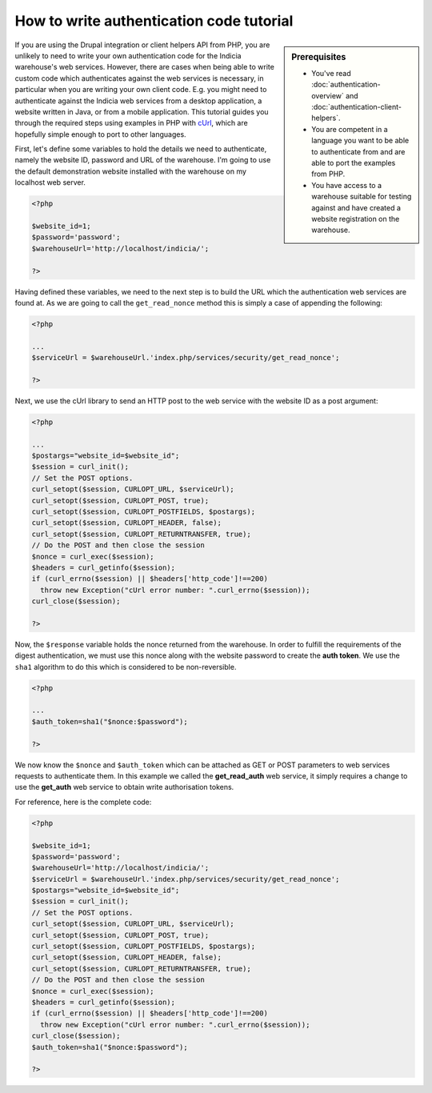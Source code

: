 How to write authentication code tutorial
=========================================

.. sidebar:: Prerequisites

  * You've read :doc:`authentication-overview` and 
    :doc:`authentication-client-helpers`.
  * You are competent in a language you want to be able to authenticate from
    and are able to port the examples from PHP.
  * You have access to a warehouse suitable for testing against and have 
    created a website registration on the warehouse.

If you are using the Drupal integration or client helpers API from PHP, you are 
unlikely to need to write your own authentication code for the Indicia 
warehouse's web services. However, there are cases when being able to write 
custom code which authenticates against the web services is necessary, in 
particular when you are writing your own client code. E.g. you might need to 
authenticate against the Indicia web services from a desktop application, a 
website written in Java, or from a mobile application. This tutorial guides you
through the required steps using examples in PHP with `cUrl 
<http://php.net/manual/en/book.curl.php>`_, which are hopefully simple enough to
port to other languages.

First, let's define some variables to hold the details we need to authenticate,
namely the website ID, password and URL of the warehouse. I'm going to use the
default demonstration website installed with the warehouse on my localhost
web server.

.. code-block:: php

  <?php
  
  $website_id=1;
  $password='password';
  $warehouseUrl='http://localhost/indicia/';

  ?>

Having defined these variables, we need to the next step is to build the URL 
which the authentication web services are found at. As we are going to call the
``get_read_nonce`` method this is simply a case of appending the following:

.. code-block:: php

  <?php

  ...
  $serviceUrl = $warehouseUrl.'index.php/services/security/get_read_nonce';
  
  ?>

Next, we use the cUrl library to send an HTTP post to the web service with the
website ID as a post argument:

.. code-block:: php

  <?php
  
  ...
  $postargs="website_id=$website_id";
  $session = curl_init();
  // Set the POST options.
  curl_setopt($session, CURLOPT_URL, $serviceUrl);
  curl_setopt($session, CURLOPT_POST, true);
  curl_setopt($session, CURLOPT_POSTFIELDS, $postargs);
  curl_setopt($session, CURLOPT_HEADER, false);
  curl_setopt($session, CURLOPT_RETURNTRANSFER, true);
  // Do the POST and then close the session
  $nonce = curl_exec($session);
  $headers = curl_getinfo($session);
  if (curl_errno($session) || $headers['http_code']!==200)
    throw new Exception("cUrl error number: ".curl_errno($session));
  curl_close($session);
  
  ?>

Now, the ``$response`` variable holds the nonce returned from the warehouse. In
order to fulfill the requirements of the digest authentication, we must use this
nonce along with the website password to create the **auth token**. We use the 
``sha1`` algorithm to do this which is considered to be non-reversible.

.. code-block:: php

  <?php
 
  ...
  $auth_token=sha1("$nonce:$password");
  
  ?>

We now know the ``$nonce`` and ``$auth_token`` which can be attached as GET or 
POST parameters to web services requests to authenticate them. In this example 
we called the **get_read_auth** web service, it simply requires a change to use 
the **get_auth** web service to obtain write authorisation tokens.

For reference, here is the complete code:

.. code-block:: php

  <?php

  $website_id=1;
  $password='password';
  $warehouseUrl='http://localhost/indicia/';
  $serviceUrl = $warehouseUrl.'index.php/services/security/get_read_nonce';
  $postargs="website_id=$website_id";
  $session = curl_init();
  // Set the POST options.
  curl_setopt($session, CURLOPT_URL, $serviceUrl);
  curl_setopt($session, CURLOPT_POST, true);
  curl_setopt($session, CURLOPT_POSTFIELDS, $postargs);
  curl_setopt($session, CURLOPT_HEADER, false);
  curl_setopt($session, CURLOPT_RETURNTRANSFER, true);
  // Do the POST and then close the session
  $nonce = curl_exec($session);
  $headers = curl_getinfo($session);
  if (curl_errno($session) || $headers['http_code']!==200)
    throw new Exception("cUrl error number: ".curl_errno($session));
  curl_close($session);
  $auth_token=sha1("$nonce:$password");

  ?>